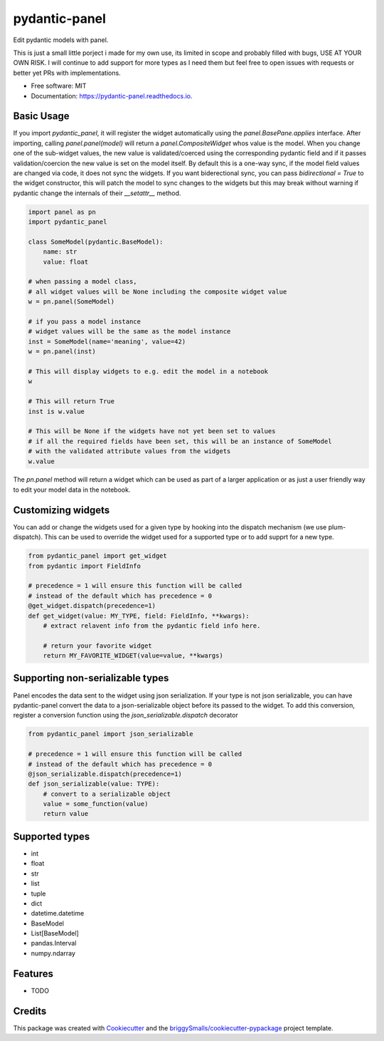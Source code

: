 ==============
pydantic-panel
==============


.. image:: https://img.shields.io/pypi/v/pydantic_panel.svg
        :target: https://pypi.python.org/pypi/pydantic_panel

.. image:: https://img.shields.io/travis/jmosbacher/pydantic_panel.svg
        :target: https://travis-ci.com/jmosbacher/pydantic_panel

.. image:: https://readthedocs.org/projects/pydantic-panel/badge/?version=latest
        :target: https://pydantic-panel.readthedocs.io/en/latest/?badge=latest
        :alt: Documentation Status


Edit pydantic models with panel.

This is just a small little porject i made for my own use, its limited in scope and probably filled with bugs, USE AT YOUR OWN RISK.
I will continue to add support for more types as I need them but feel free to open issues with requests or better yet PRs with implementations.


* Free software: MIT
* Documentation: https://pydantic-panel.readthedocs.io.


Basic Usage
-----------

If you import `pydantic_panel`, it will register the widget automatically using the `panel.BasePane.applies` interface.
After importing, calling `panel.panel(model)` will return a `panel.CompositeWidget` whos value is the model.
When you change one of the sub-widget values, the new value is validated/coerced using the corresponding pydantic
field and if it passes validation/coercion the new value is set on the model itself.
By default this is a one-way sync, if the model field values are changed via code, it does not sync the widgets.
If you want biderectional sync, you can pass `bidirectional = True` to the widget constructor, this will patch the model 
to sync changes to the widgets but this may break without warning if pydantic change the internals of 
their `__setattr__` method.


.. code-block:: python

    import panel as pn
    import pydantic_panel

    class SomeModel(pydantic.BaseModel):
        name: str
        value: float

    # when passing a model class, 
    # all widget values will be None including the composite widget value
    w = pn.panel(SomeModel)
    
    # if you pass a model instance 
    # widget values will be the same as the model instance
    inst = SomeModel(name='meaning', value=42)
    w = pn.panel(inst)

    # This will display widgets to e.g. edit the model in a notebook
    w

    # This will return True
    inst is w.value

    # This will be None if the widgets have not yet been set to values
    # if all the required fields have been set, this will be an instance of SomeModel
    # with the validated attribute values from the widgets
    w.value


The `pn.panel` method will return a widget which can be used as part of a larger application or as just 
a user friendly way to edit your model data in the notebook.

Customizing widgets
-------------------

You can add or change the widgets used for a given type by hooking into the dispatch
mechanism (we use plum-dispatch). This can be used to override the widget used for a supported
type or to add supprt for a new type.


.. code-block:: python

    from pydantic_panel import get_widget
    from pydantic import FieldInfo

    # precedence = 1 will ensure this function will be called
    # instead of the default which has precedence = 0
    @get_widget.dispatch(precedence=1)
    def get_widget(value: MY_TYPE, field: FieldInfo, **kwargs):
        # extract relavent info from the pydantic field info here.

        # return your favorite widget
        return MY_FAVORITE_WIDGET(value=value, **kwargs)


Supporting non-serializable types
---------------------------------

Panel encodes the data sent to the widget using json serialization. 
If your type is not json serializable, you can have pydantic-panel convert
the data to a json-serializable object before its passed to the widget. To add
this conversion, register a conversion function using the `json_serializable.dispatch`
decorator

.. code-block:: python

    from pydantic_panel import json_serializable

    # precedence = 1 will ensure this function will be called
    # instead of the default which has precedence = 0
    @json_serializable.dispatch(precedence=1)
    def json_serializable(value: TYPE):
        # convert to a serializable object
        value = some_function(value)
        return value


Supported types
---------------

* int
* float
* str
* list
* tuple
* dict
* datetime.datetime
* BaseModel
* List[BaseModel]
* pandas.Interval
* numpy.ndarray


Features
--------

* TODO

Credits
-------

This package was created with Cookiecutter_ and the `briggySmalls/cookiecutter-pypackage`_ project template.

.. _Cookiecutter: https://github.com/audreyr/cookiecutter
.. _`briggySmalls/cookiecutter-pypackage`: https://github.com/briggySmalls/cookiecutter-pypackage
